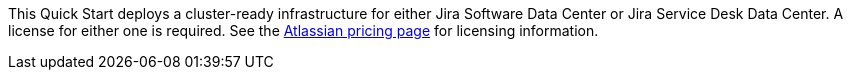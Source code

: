 // Include details about the license and how they can sign up. If no license is required, clarify that.

//These two paragraphs provide an example of the details you can provide. Provide links as appropriate.

This Quick Start deploys a cluster-ready infrastructure for either Jira Software Data Center or Jira Service Desk Data Center. A license for either one is required. See the https://www.atlassian.com/software/jira/pricing?tab=self-managed[Atlassian pricing page] for licensing information.

//Example content below:

// _<license information>This Quick Start requires a license for {partner-product-name}. To use the Quick Start in your production environment, sign up for a license at <link>. When you launch the Quick Start, place the license key in an S3 bucket and specify its location._

// _If you don’t have a license, the Quick Start deploys with a trial license. The trial license gives you <n> days of free usage in a non-production environment. After this time, you can upgrade to a production license by following the instructions at <link>._

// Or, if the deployment uses an AMI, update this paragraph. If it doesn’t, remove the paragraph.
// _<AMI information>The Quick Start requires a subscription to the Amazon Machine Image (AMI) for {partner-product-name}, which is available from https://aws.amazon.com/marketplace/[AWS Marketplace]. Additional pricing, terms, and conditions may apply. For instructions, see link:#step-2.-subscribe-to-the-software-ami[step 2] in the deployment section._

